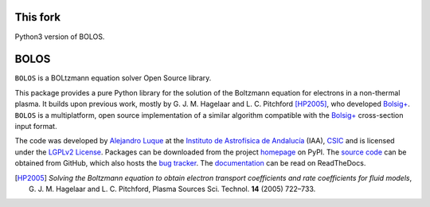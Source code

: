 This fork
=========

Python3 version of BOLOS.

BOLOS
=====

``BOLOS`` is a BOLtzmann equation solver Open Source library.  

This package provides a pure Python library for the solution of the 
Boltzmann equation for electrons in a non-thermal plasma.  It builds upon
previous work, mostly by G. J. M. Hagelaar and L. C. Pitchford [HP2005]_, 
who developed `Bolsig+`_.  ``BOLOS`` is a multiplatform, open source 
implementation of a similar algorithm compatible with the `Bolsig+`_ 
cross-section input format.


The code was developed by `Alejandro Luque <http://www.iaa.es/~aluque>`_ at the 
`Instituto de Astrofísica de Andalucía <http://www.iaa.es>`_ (IAA), `CSIC <http://www.csic.es>`_ and is licensed under the `LGPLv2 License`_. Packages can be 
downloaded from the project `homepage`_ on PyPI. The 
`source code`_ can be obtained from
GitHub, which also hosts the `bug tracker`_. The `documentation`_  can be
read on ReadTheDocs.


.. _LGPLv2 License: http://www.gnu.org/licenses/lgpl-2.0.html
.. _BOLSIG+: http://www.bolsig.laplace.univ-tlse.fr/
.. _homepage: http://pypi.python.org/pypi/bolos/
.. _documentation: http://bolos.readthedocs.org/
.. _source code: https://github.com/aluque/bolos
.. _bug tracker: https://github.com/aluque/bolos/issues
.. [HP2005] *Solving the Boltzmann equation to obtain electron transport coefficients and rate coefficients for fluid models*, G. J. M. Hagelaar and L. C. Pitchford, Plasma Sources Sci. Technol. **14** (2005) 722–733.



